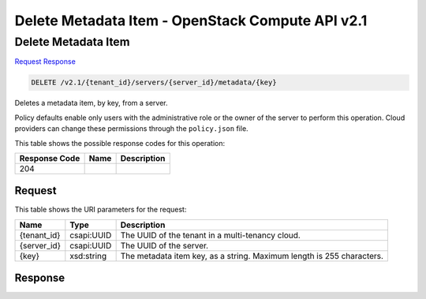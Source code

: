 =============================================================================
Delete Metadata Item -  OpenStack Compute API v2.1
=============================================================================

Delete Metadata Item
~~~~~~~~~~~~~~~~~~~~~~~~~

`Request <DELETE_delete_metadata_item_v2.1_tenant_id_servers_server_id_metadata_key_.rst#request>`__
`Response <DELETE_delete_metadata_item_v2.1_tenant_id_servers_server_id_metadata_key_.rst#response>`__

.. code-block:: javascript

    DELETE /v2.1/{tenant_id}/servers/{server_id}/metadata/{key}

Deletes a metadata item, by key, from a server.

Policy defaults enable only users with the administrative role or the owner of the server to perform this operation. Cloud providers can change these permissions through the ``policy.json`` file.



This table shows the possible response codes for this operation:


+--------------------------+-------------------------+-------------------------+
|Response Code             |Name                     |Description              |
+==========================+=========================+=========================+
|204                       |                         |                         |
+--------------------------+-------------------------+-------------------------+


Request
^^^^^^^^^^^^^^^^^

This table shows the URI parameters for the request:

+--------------------------+-------------------------+-------------------------+
|Name                      |Type                     |Description              |
+==========================+=========================+=========================+
|{tenant_id}               |csapi:UUID               |The UUID of the tenant   |
|                          |                         |in a multi-tenancy cloud.|
+--------------------------+-------------------------+-------------------------+
|{server_id}               |csapi:UUID               |The UUID of the server.  |
+--------------------------+-------------------------+-------------------------+
|{key}                     |xsd:string               |The metadata item key,   |
|                          |                         |as a string. Maximum     |
|                          |                         |length is 255 characters.|
+--------------------------+-------------------------+-------------------------+








Response
^^^^^^^^^^^^^^^^^^




